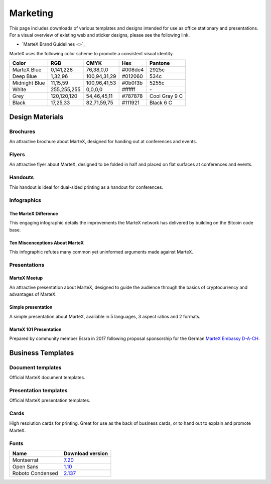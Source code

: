 .. meta::
   :description: Downloads of various templates and designs intended for use as office stationary and presentations.
   :keywords: martex, marketing, designs, presentations, brochures, logo

.. _marketing:

=========
Marketing
=========

This page includes downloads of various templates and designs intended
for use as office stationary and presentations. For a visual overview of
existing web and sticker designs, please see the following link.

- `MarteX Brand Guidelines <>`_

MarteX uses the following color scheme to promote a consistent visual
identity.

+---------------+-------------+--------------+---------+---------------+
| Color         | RGB         | CMYK         | Hex     | Pantone       |
+===============+=============+==============+=========+===============+
| MarteX Blue   | 0,141,228   | 76,38,0,0    | #008de4 | 2925c         |
+---------------+-------------+--------------+---------+---------------+
| Deep Blue     | 1,32,96     | 100,94,31,29 | #012060 | 534c          |
+---------------+-------------+--------------+---------+---------------+
| Midnight Blue | 11,15,59    | 100,96,41,53 | #0b0f3b | 5255c         |
+---------------+-------------+--------------+---------+---------------+
| White         | 255,255,255 | 0,0,0,0      | #ffffff | \-            |
+---------------+-------------+--------------+---------+---------------+
| Grey          | 120,120,120 | 54,46,45,11  | #787878 | Cool Gray 9 C |
+---------------+-------------+--------------+---------+---------------+
| Black         | 17,25,33    | 82,71,59,75  | #111921 | Black 6 C     |
+---------------+-------------+--------------+---------+---------------+

 
Design Materials
================

Brochures
---------

An attractive brochure about MarteX, designed for handing out at
conferences and events.


Flyers
------

An attractive flyer about MarteX, designed to be folded in half and placed
on flat surfaces at conferences and events.


Handouts
--------

This handout is ideal for dual-sided printing as a handout for
conferences.


Infographics
------------

The MarteX Difference
^^^^^^^^^^^^^^^^^^^

This engaging infographic details the improvements the MarteX network has
delivered by building on the Bitcoin code base.

Ten Misconceptions About MarteX
^^^^^^^^^^^^^^^^^^^^^^^^^^^^^

This infographic refutes many common yet uninformed arguments made
against MarteX.


Presentations
-------------

MarteX Meetup
^^^^^^^^^^^


An attractive presentation about MarteX, designed to guide the audience
through the basics of cryptocurrency and advantages of MarteX.


Simple presentation
^^^^^^^^^^^^^^^^^^^


A simple presentation about MarteX, available in 5 languages, 3 aspect
ratios and 2 formats.


MarteX 101 Presentation
^^^^^^^^^^^^^^^^^^^^^

Prepared by community member Essra in 2017 following proposal
sponsorship for the German `MarteX Embassy D-A-CH 
<https://www.martex-embassy.org>`__.

+----------+---------------------------------------------------------------------------------------------+
| Language | Download                                                                                    |
+==========+=============================================================================================+
| English  | `PPTX <https://github.com/martexpay/docs/raw/master/binary/presentations/MarteX-101-EN.pptx>`__ |
+----------+---------------------------------------------------------------------------------------------+
| French   | `PPTX <https://github.com/martexpay/docs/raw/master/binary/presentations/MarteX-101-FR.pptx>`__ |
+----------+---------------------------------------------------------------------------------------------+
| German   | `PPTX <https://github.com/martexpay/docs/raw/master/binary/presentations/MarteX-101-DE.pptx>`__ |
+----------+---------------------------------------------------------------------------------------------+
| Spanish  | `PPTX <https://github.com/martexpay/docs/raw/master/binary/presentations/MarteX-101-ES.pptx>`__ |
+----------+---------------------------------------------------------------------------------------------+


Business Templates
==================

Document templates
------------------

Official MarteX document templates.


Presentation templates
----------------------

Official MarteX presentation templates. 


Cards
-----

High resolution cards for printing. Great for use as the back of
business cards, or to hand out to explain and promote MarteX.


Fonts
-----

+------------------+---------------------------------------------------------------+
| Name             | Download version                                              |
+==================+===============================================================+
| Montserrat       | `7.20 <https://fonts.google.com/specimen/Montserrat>`_        |
+------------------+---------------------------------------------------------------+
| Open Sans        | `1.10 <https://fonts.google.com/specimen/Open+Sans>`_         |
+------------------+---------------------------------------------------------------+
| Roboto Condensed | `2.137 <https://fonts.google.com/specimen/Roboto+Condensed>`_ |
+------------------+---------------------------------------------------------------+
